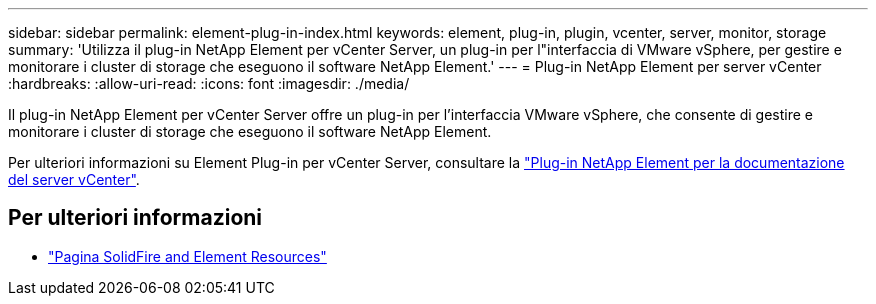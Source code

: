 ---
sidebar: sidebar 
permalink: element-plug-in-index.html 
keywords: element, plug-in, plugin, vcenter, server, monitor, storage 
summary: 'Utilizza il plug-in NetApp Element per vCenter Server, un plug-in per l"interfaccia di VMware vSphere, per gestire e monitorare i cluster di storage che eseguono il software NetApp Element.' 
---
= Plug-in NetApp Element per server vCenter
:hardbreaks:
:allow-uri-read: 
:icons: font
:imagesdir: ./media/


[role="lead"]
Il plug-in NetApp Element per vCenter Server offre un plug-in per l'interfaccia VMware vSphere, che consente di gestire e monitorare i cluster di storage che eseguono il software NetApp Element.

Per ulteriori informazioni su Element Plug-in per vCenter Server, consultare la https://docs.netapp.com/us-en/vcp/index.html["Plug-in NetApp Element per la documentazione del server vCenter"^].



== Per ulteriori informazioni

* https://www.netapp.com/data-storage/solidfire/documentation["Pagina SolidFire and Element Resources"^]

